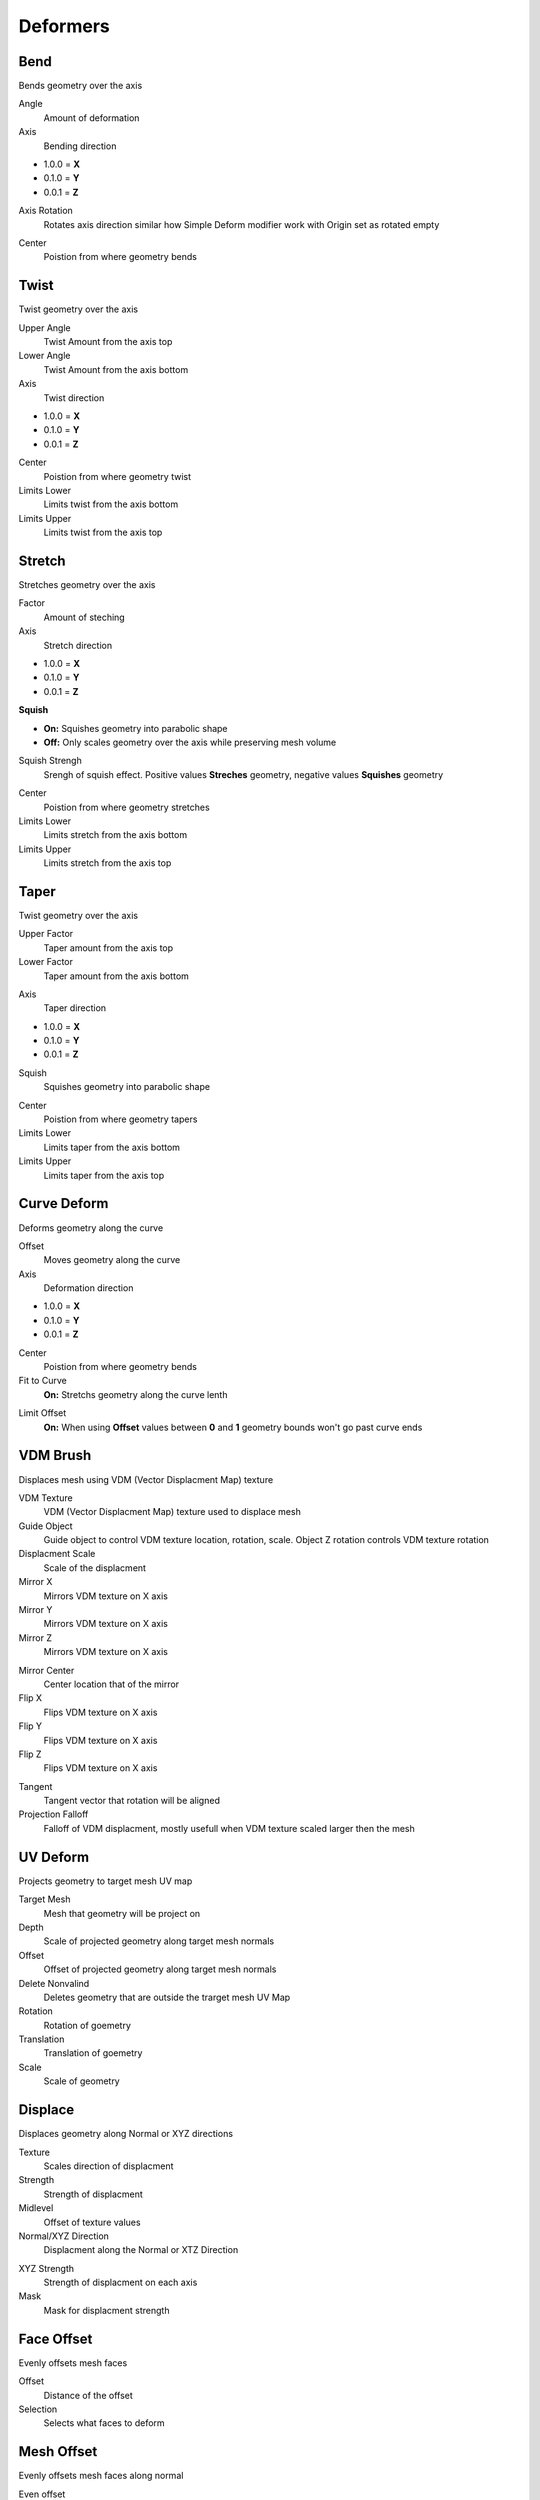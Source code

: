 Deformers
===================================

************************************************************
Bend
************************************************************

Bends geometry over the axis

.. image:: images/bend.PNG
.. image:: images/bend_instances.png

Angle
  Amount of deformation

Axis
  Bending direction
- 1.0.0 = **X**
- 0.1.0 = **Y**
- 0.0.1 = **Z**

.. image:: images/bend_axis.PNG

Axis Rotation
  Rotates axis direction similar how Simple Deform modifier work with Origin set as rotated empty
.. image:: images/bend_axis_rot.png
.. image:: images/bend_axis_rot1.png
.. image:: images/bend_axis_rot2.png
.. image:: images/bend_axis_rot3.png
.. image:: images/bend_axis_rot4.png

Center
  Poistion from where geometry bends



************************************************************
Twist
************************************************************

Twist geometry over the axis

.. image:: images/twist.PNG

Upper Angle
  Twist Amount from the axis top

Lower Angle
  Twist Amount from the axis bottom

Axis
  Twist direction
- 1.0.0 = **X**
- 0.1.0 = **Y**
- 0.0.1 = **Z**

Center
  Poistion from where geometry twist
  
Limits Lower
  Limits twist from the axis bottom
  
Limits Upper
  Limits twist from the axis top

.. image:: images/twist_limit.PNG



************************************************************
Stretch
************************************************************

Stretches geometry over the axis

.. image:: images/stretch.PNG

Factor
  Amount of steching

Axis
  Stretch direction
- 1.0.0 = **X**
- 0.1.0 = **Y**
- 0.0.1 = **Z**

**Squish**

- **On:** Squishes geometry into parabolic shape
- **Off:** Only scales geometry over the axis while preserving mesh volume

Squish Strengh
  Srengh of squish effect. Positive values **Streches** geometry, negative values **Squishes** geometry
  
.. image:: images/stretch_factor.PNG  

Center
  Poistion from where geometry stretches
  
Limits Lower
  Limits stretch from the axis bottom
  
Limits Upper
  Limits stretch from the axis top  
  
  
  
************************************************************
Taper
************************************************************

Twist geometry over the axis

.. image:: images/taper.PNG

Upper Factor
  Taper amount from the axis top

Lower Factor
  Taper amount from the axis bottom

.. image:: images/taper_factor.PNG

Axis
  Taper direction
- 1.0.0 = **X**
- 0.1.0 = **Y**
- 0.0.1 = **Z**

Squish
  Squishes geometry into parabolic shape
  
.. image:: images/taper_squish.PNG  

Center
  Poistion from where geometry tapers
  
Limits Lower
  Limits taper from the axis bottom
  
Limits Upper
  Limits taper from the axis top



************************************************************
Curve Deform
************************************************************

Deforms geometry along the curve

.. image:: images/curve_deform.PNG
.. image:: images/c_deform.PNG

Offset
  Moves geometry along the curve

Axis
  Deformation direction
- 1.0.0 = **X**
- 0.1.0 = **Y**
- 0.0.1 = **Z**

Center
  Poistion from where geometry bends
  
Fit to Curve
  **On:** Stretchs geometry along the curve lenth
  
.. image:: images/curve_deform_fit.PNG

Limit Offset
  **On:** When using **Offset** values between **0** and **1** geometry bounds won't go past curve ends 



************************************************************
VDM Brush
************************************************************

Displaces mesh using VDM (Vector Displacment Map) texture

.. image:: images/vmdb1.PNG

VDM Texture
  VDM (Vector Displacment Map) texture used to displace mesh

Guide Object
  Guide object to control VDM texture location, rotation, scale. Object Z rotation controls VDM texture rotation
  
Displacment Scale
  Scale of the displacment
  
Mirror X
  Mirrors VDM texture on X axis
  
Mirror Y
  Mirrors VDM texture on X axis
  
Mirror Z
  Mirrors VDM texture on X axis

.. image:: images/vmdb2.PNG

Mirror Center
  Center location that of the mirror

Flip X
  Flips VDM texture on X axis

Flip Y
  Flips VDM texture on X axis

Flip Z
  Flips VDM texture on X axis

.. image:: images/vdmf1.PNG

.. image:: images/vdmf2.PNG

Tangent
  Tangent vector that rotation will be aligned

Projection Falloff
  Falloff of VDM displacment, mostly usefull when VDM texture scaled larger then the mesh 



************************************************************
UV Deform
************************************************************

Projects geometry to target mesh UV map

.. image:: images/uvdeform.PNG
.. image:: images/uvdeform2.PNG


Target Mesh
  Mesh that geometry will be project on

Depth
  Scale of projected geometry along target mesh normals
  
Offset
  Offset of projected geometry along target mesh normals
  
Delete Nonvalind
  Deletes geometry that are outside the trarget mesh UV Map
  
Rotation
  Rotation of goemetry
  
Translation 
  Translation of goemetry

Scale
  Scale of geometry



************************************************************
Displace
************************************************************

Displaces geometry along Normal or XYZ directions

.. image:: images/displace.PNG

Texture
  Scales direction of displacment
  
Strength
  Strength of displacment 
 
Midlevel
  Offset of texture values  
  
Normal/XYZ Direction
  Displacment along the Normal or XTZ Direction
  
.. image:: images/displace_xyz.PNG
  
XYZ Strength
  Strength of displacment on each axis
  
Mask
  Mask for displacment strength
  
  
  
************************************************************
Face Offset
************************************************************

Evenly offsets mesh faces

.. image:: images/face_offset.PNG

Offset
  Distance of the offset
  
Selection
  Selects what faces to deform



************************************************************
Mesh Offset
************************************************************

Evenly offsets mesh faces along normal

.. image:: images/moffset.PNG

Even offset
  Offsets faces evenly
  
Offset
  Amount of offset
  
Selection
  Selection that faces will be offseted



************************************************************
To Sphere
************************************************************

Deforms geometry in to sphere

.. image:: images/to_shere.PNG

Factor
  Factor of the to sphere deformation
  
Scale
  Scale of the sphere.
  Uses Bounding Box average to calculate sphere size
  
Center
  Center of sphere deformation
  
Mask
 Mask for sphere deformation strength



************************************************************
Surface Bind
************************************************************

Binds geometry to target mesh surface that will match target mesh position/deformation

.. image:: images/sbind.png

Target Mesh
  Target mesh that geometry will be binded

Tart Rest Position
  Target mesh rest/static position before any transformation



************************************************************
Cube Deform
************************************************************

Deforms geometry to match external cube mesh

.. image:: images/cdef.PNG

Default Cube/Geo Cube
  Switch between default cube or geometry nodes cubes, because of the vertex indices difference between default cube and geometry nodes cube 
 
 
 
************************************************************
Set Center
************************************************************

Places geometry relevite to local 0.0.0 coordinate (origin) depending on its bounding box

.. image:: images/set_c.PNG

C
  Places geometry to center of bounding box
  
X
  Places geometry to center X axis of bounding box

Y
  Places geometry to center Y axis of bounding box

Z
  Places geometry to center Z axis of bounding box

**-X**
  Places geometry to center -X axis of bounding box
  
**-Y**
  Places geometry to center -Y axis of bounding box

**-Z**
  Places geometry to center -Z axis of bounding box



